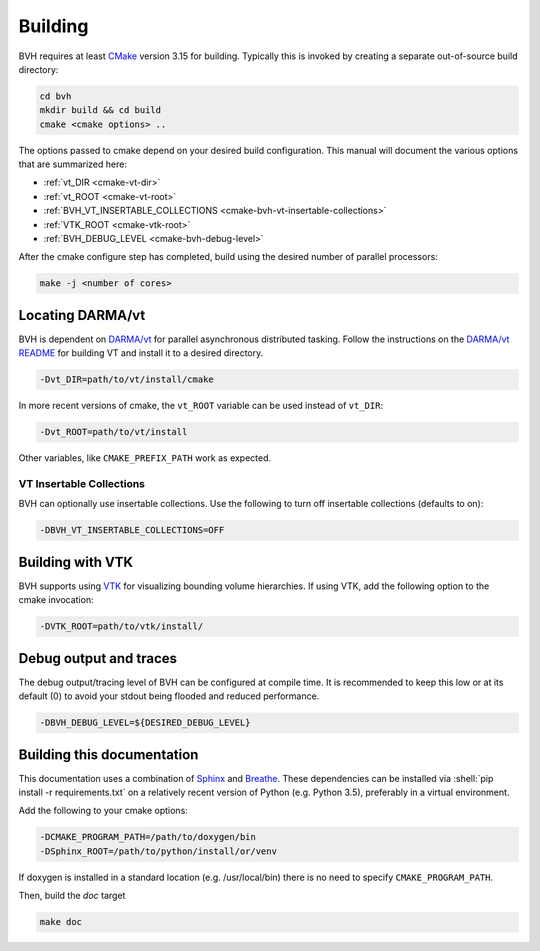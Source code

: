 Building
========

.. role:: shell(code)
    :language: sh

BVH requires at least `CMake`_ version 3.15 for building. Typically this is
invoked by creating a separate out-of-source build directory:

.. code-block:: sh

    cd bvh
    mkdir build && cd build
    cmake <cmake options> ..

The options passed to cmake depend on your desired build configuration. This manual will document the various options
that are summarized here:

- :ref:`vt_DIR <cmake-vt-dir>`
- :ref:`vt_ROOT <cmake-vt-root>`
- :ref:`BVH_VT_INSERTABLE_COLLECTIONS <cmake-bvh-vt-insertable-collections>`
- :ref:`VTK_ROOT <cmake-vtk-root>`
- :ref:`BVH_DEBUG_LEVEL <cmake-bvh-debug-level>`

After the cmake configure step has completed, build using the desired number of parallel processors:

.. code-block:: sh

    make -j <number of cores>


.. _CMake: https://cmake.org/

Locating DARMA/vt
-----------------

BVH is dependent on `DARMA/vt`_ for parallel asynchronous distributed tasking. Follow the instructions on the `DARMA/vt README`_ for
building VT and install it to a desired directory.

.. _cmake-vt-dir:

.. code-block:: sh

    -Dvt_DIR=path/to/vt/install/cmake

In more recent versions of cmake, the ``vt_ROOT`` variable can be used instead of ``vt_DIR``:

.. _cmake-vt-root:

.. code-block:: sh

    -Dvt_ROOT=path/to/vt/install

Other variables, like ``CMAKE_PREFIX_PATH`` work as expected.

.. _DARMA/VT: https://github.com/DARMA-tasking/vt
.. _DARMA/vt README: https://github.com/DARMA-tasking/vt/blob/develop/README.md

VT Insertable Collections
^^^^^^^^^^^^^^^^^^^^^^^^^

BVH can optionally use insertable collections. Use the following to turn off insertable collections (defaults to on):

.. _cmake-bvh-vt-insertable-collections:

.. code-block:: sh

    -DBVH_VT_INSERTABLE_COLLECTIONS=OFF

Building with VTK
-----------------

BVH supports using `VTK`_ for visualizing bounding volume hierarchies. If using VTK, add the following option to the cmake
invocation:

.. _cmake-vtk-root:

.. code-block:: sh

    -DVTK_ROOT=path/to/vtk/install/

.. _VTK: https://vtk.org/

Debug output and traces
-----------------------

The debug output/tracing level of BVH can be configured at compile time. It is recommended to keep this low or at its
default (0) to avoid your stdout being flooded and reduced performance.

.. _cmake-bvh-debug-level:

.. code-block:: sh

    -DBVH_DEBUG_LEVEL=${DESIRED_DEBUG_LEVEL}

Building this documentation
---------------------------

This documentation uses a combination of `Sphinx`_ and `Breathe`_. These dependencies can be installed via
:shell:`pip install -r requirements.txt` on a relatively recent version of Python (e.g. Python 3.5), preferably in a
virtual environment.

Add the following to your cmake options:

.. code-block:: sh

    -DCMAKE_PROGRAM_PATH=/path/to/doxygen/bin
    -DSphinx_ROOT=/path/to/python/install/or/venv

If doxygen is installed in a standard location (e.g. /usr/local/bin) there is no need to specify ``CMAKE_PROGRAM_PATH``.

Then, build the *doc* target

.. code-block:: sh

    make doc

.. _Sphinx: https://www.sphinx-doc.org/
.. _Breathe: https://breathe.readthedocs.io/